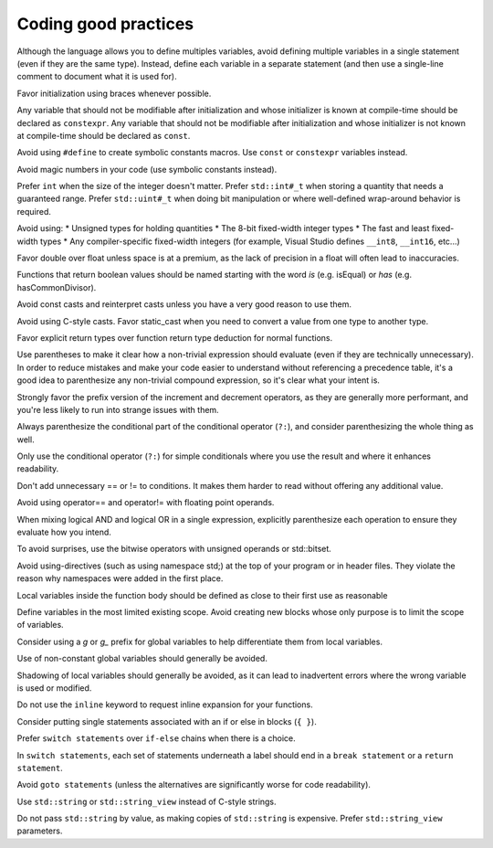 ####################################
Coding good practices
####################################

Although the language allows you to define multiples variables, avoid defining multiple variables in a single statement (even if they are the same type). Instead, define each variable in a separate statement (and then use a single-line comment to document what it is used for).

Favor initialization using braces whenever possible.

Any variable that should not be modifiable after initialization and whose initializer is known at compile-time should be declared as ``constexpr``. Any variable that should not be modifiable after initialization and whose initializer is not known at compile-time should be declared as ``const``.

Avoid using ``#define`` to create symbolic constants macros. Use ``const`` or ``constexpr`` variables instead.

Avoid magic numbers in your code (use symbolic constants instead).

Prefer ``int`` when the size of the integer doesn't matter. Prefer ``std::int#_t`` when storing a quantity that needs a guaranteed range. Prefer ``std::uint#_t`` when doing bit manipulation or where well-defined wrap-around behavior is required.

Avoid using:
* Unsigned types for holding quantities
* The 8-bit fixed-width integer types
* The fast and least fixed-width types
* Any compiler-specific fixed-width integers (for example, Visual Studio defines ``__int8``, ``__int16``, etc...)

Favor double over float unless space is at a premium, as the lack of precision in a float will often lead to inaccuracies.

Functions that return boolean values should be named starting with the word *is* (e.g. isEqual) or *has* (e.g. hasCommonDivisor).

Avoid const casts and reinterpret casts unless you have a very good reason to use them.

Avoid using C-style casts. Favor static_cast when you need to convert a value from one type to another type.

Favor explicit return types over function return type deduction for normal functions.

Use parentheses to make it clear how a non-trivial expression should evaluate (even if they are technically unnecessary). In order to reduce mistakes and make your code easier to understand without referencing a precedence table, it's a good idea to parenthesize any non-trivial compound expression, so it's clear what your intent is.

Strongly favor the prefix version of the increment and decrement operators, as they are generally more performant, and you're less likely to run into strange issues with them.

Always parenthesize the conditional part of the conditional operator (``?:``), and consider parenthesizing the whole thing as well.

Only use the conditional operator (``?:``) for simple conditionals where you use the result and where it enhances readability.

Don't add unnecessary == or != to conditions. It makes them harder to read without offering any additional value.

Avoid using operator== and operator!= with floating point operands.

When mixing logical AND and logical OR in a single expression, explicitly parenthesize each operation to ensure they evaluate how you intend.

To avoid surprises, use the bitwise operators with unsigned operands or std::bitset.

Avoid using-directives (such as using namespace std;) at the top of your program or in header files. They violate the reason why namespaces were added in the first place.

Local variables inside the function body should be defined as close to their first use as reasonable

Define variables in the most limited existing scope. Avoid creating new blocks whose only purpose is to limit the scope of variables.

Consider using a `g` or `g_` prefix for global variables to help differentiate them from local variables.

Use of non-constant global variables should generally be avoided.

Shadowing of local variables should generally be avoided, as it can lead to inadvertent errors where the wrong variable is used or modified.

Do not use the ``inline`` keyword to request inline expansion for your functions.

Consider putting single statements associated with an if or else in blocks (``{ }``).

Prefer ``switch statements`` over ``if-else`` chains when there is a choice.

In ``switch statements``, each set of statements underneath a label should end in a ``break statement`` or a ``return statement``.

Avoid ``goto statements`` (unless the alternatives are significantly worse for code readability).

Use ``std::string`` or ``std::string_view`` instead of C-style strings.

Do not pass ``std::string`` by value, as making copies of ``std::string`` is expensive. Prefer ``std::string_view`` parameters.
